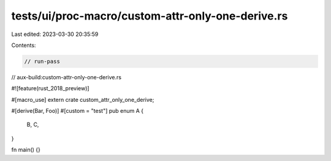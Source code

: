 tests/ui/proc-macro/custom-attr-only-one-derive.rs
==================================================

Last edited: 2023-03-30 20:35:59

Contents:

.. code-block:: rs

    // run-pass
// aux-build:custom-attr-only-one-derive.rs

#![feature(rust_2018_preview)]

#[macro_use]
extern crate custom_attr_only_one_derive;

#[derive(Bar, Foo)]
#[custom = "test"]
pub enum A {
    B,
    C,
}

fn main() {}


